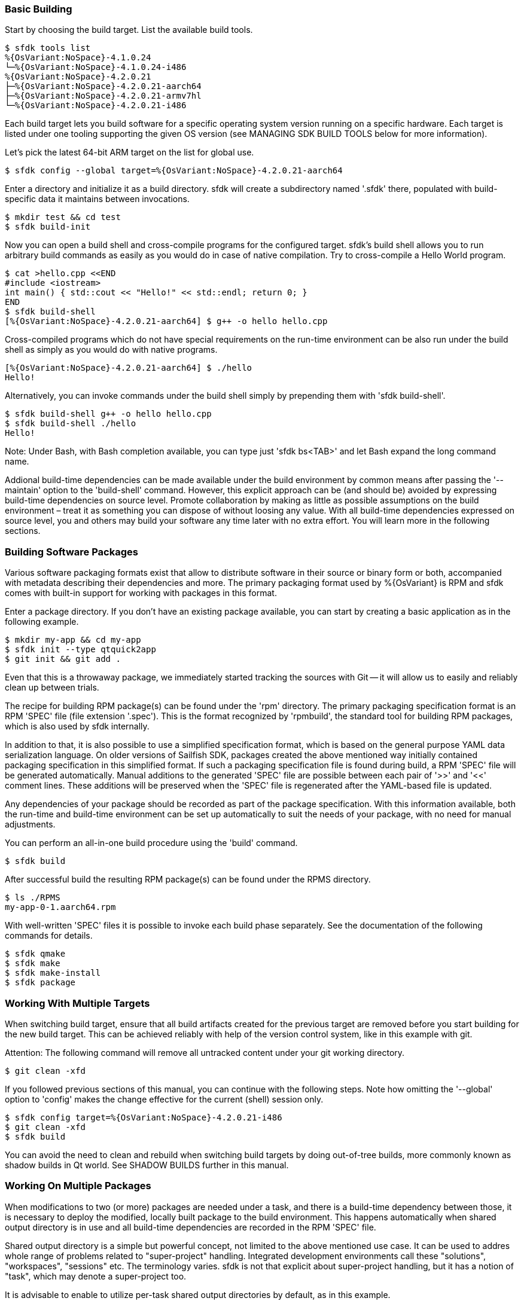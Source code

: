 === Basic Building

Start by choosing the build target. List the available build tools.

    $ sfdk tools list
    %{OsVariant:NoSpace}-4.1.0.24
    └─%{OsVariant:NoSpace}-4.1.0.24-i486
    %{OsVariant:NoSpace}-4.2.0.21
    ├─%{OsVariant:NoSpace}-4.2.0.21-aarch64
    ├─%{OsVariant:NoSpace}-4.2.0.21-armv7hl
    └─%{OsVariant:NoSpace}-4.2.0.21-i486

Each build target lets you build software for a specific operating system version running on a specific hardware. Each target is listed under one tooling supporting the given OS version (see MANAGING SDK BUILD TOOLS below for more information).

Let's pick the latest 64-bit ARM target on the list for global use.

    $ sfdk config --global target=%{OsVariant:NoSpace}-4.2.0.21-aarch64

Enter a directory and initialize it as a build directory. sfdk will create a subdirectory named '.sfdk' there, populated with build-specific data it maintains between invocations.

    $ mkdir test && cd test
    $ sfdk build-init

Now you can open a build shell and cross-compile programs for the configured target.  sfdk's build shell allows you to run arbitrary build commands as easily as you would do in case of native compilation.  Try to cross-compile a Hello World program.

    $ cat >hello.cpp <<END
    #include <iostream>
    int main() { std::cout << "Hello!" << std::endl; return 0; }
    END
    $ sfdk build-shell
    [%{OsVariant:NoSpace}-4.2.0.21-aarch64] $ g++ -o hello hello.cpp

Cross-compiled programs which do not have special requirements on the run-time environment can be also run under the build shell as simply as you would do with native programs.

    [%{OsVariant:NoSpace}-4.2.0.21-aarch64] $ ./hello
    Hello!

Alternatively, you can invoke commands under the build shell simply by prepending them with 'sfdk build-shell'.

    $ sfdk build-shell g++ -o hello hello.cpp
    $ sfdk build-shell ./hello
    Hello!

Note: Under Bash, with Bash completion available, you can type just 'sfdk bs<TAB>' and let Bash expand the long command name.

Addional build-time dependencies can be made available under the build environment by common means after passing the '--maintain' option to the 'build-shell' command. However, this explicit approach can be (and should be) avoided by expressing build-time dependencies on source level. Promote collaboration by making as little as possible assumptions on the build environment – treat it as something you can dispose of without loosing any value. With all build-time dependencies expressed on source level, you and others may build your software any time later with no extra effort. You will learn more in the following sections.


=== Building Software Packages

Various software packaging formats exist that allow to distribute software in their source or binary form or both, accompanied with metadata describing their dependencies and more. The primary packaging format used by %{OsVariant} is RPM and sfdk comes with built-in support for working with packages in this format.

Enter a package directory. If you don't have an existing package available, you can start by creating a basic application as in the following example.

    $ mkdir my-app && cd my-app
    $ sfdk init --type qtquick2app
    $ git init && git add .

Even that this is a throwaway package, we immediately started tracking the sources with Git -- it will allow us to easily and reliably clean up between trials.

The recipe for building RPM package(s) can be found under the 'rpm' directory. The primary packaging specification format is an RPM 'SPEC' file (file extension '.spec'). This is the format recognized by 'rpmbuild', the standard tool for building RPM packages, which is also used by sfdk internally.

In addition to that, it is also possible to use a simplified specification format, which is based on the general purpose YAML data serialization language. On older versions of Sailfish SDK, packages created the above mentioned way initially contained packaging specification in this simplified format. If such a packaging specification file is found during build, a RPM 'SPEC' file will be generated automatically. Manual additions to the generated 'SPEC' file are possible between each pair of '>>' and '<<' comment lines. These additions will be preserved when the 'SPEC' file is regenerated after the YAML-based file is updated.

Any dependencies of your package should be recorded as part of the package specification. With this information available, both the run-time and build-time environment can be set up automatically to suit the needs of your package, with no need for manual adjustments.

You can perform an all-in-one build procedure using the 'build' command.

    $ sfdk build

After successful build the resulting RPM package(s) can be found under the RPMS directory.

    $ ls ./RPMS
    my-app-0-1.aarch64.rpm

With well-written 'SPEC' files it is possible to invoke each build phase separately. See the documentation of the following commands for details.

    $ sfdk qmake
    $ sfdk make
    $ sfdk make-install
    $ sfdk package


=== Working With Multiple Targets

When switching build target, ensure that all build artifacts created for the previous target are removed before you start building for the new build target. This can be achieved reliably with help of the version control system, like in this example with git.

Attention: The following command will remove all untracked content under your git working directory.

    $ git clean -xfd

If you followed previous sections of this manual, you can continue with the following steps.  Note how omitting the '--global' option to 'config' makes the change effective for the current (shell) session only.

    $ sfdk config target=%{OsVariant:NoSpace}-4.2.0.21-i486
    $ git clean -xfd
    $ sfdk build

You can avoid the need to clean and rebuild when switching build targets by doing out-of-tree builds, more commonly known as shadow builds in Qt world. See SHADOW BUILDS further in this manual.

=== Working On Multiple Packages

When modifications to two (or more) packages are needed under a task, and there is a build-time dependency between those, it is necessary to deploy the modified, locally built package to the build environment. This happens automatically when shared output directory is in use and all build-time dependencies are recorded in the RPM 'SPEC' file.

Shared output directory is a simple but powerful concept, not limited to the above mentioned use case. It can be used to addres whole range of problems related to "super-project" handling. Integrated development environments call these "solutions", "workspaces", "sessions" etc. The terminology varies. sfdk is not that explicit about super-project handling, but it has a notion of "task", which may denote a super-project too.

It is advisable to enable to utilize per-task shared output directories by default, as in this example.

    $ sfdk config --global output-prefix=$HOME/RPMS
    $ sfdk config --global task

Notice that the 'task' option is enabled but no task name is passed. In this case it will be determined automatically, based on the current Git branch – check the description of the 'task' configuration option for more details.

With this configuration we can satisfy build-time dependencies between packages conveniently. Consider 'packageB' with build-time dependency on 'packageA'.

    $ sfdk config target=my-target
    $ cd packageA
    $ git checkout -b bug12345
    $ sfdk build
    $ cd ../packageB
    $ git checkout -b bug12345
    $ sfdk build

Package 'packageB' was built against package 'packageA' built in the previous step.  All resulting binary packages may be found in the shared output directory and they all can be also deployed to a device conveniently with the '--all' option:

    $ ls -1 ~/RPMS/bug12345/my-target/
    $ sfdk deploy --sdk --all

We have learned how to deal with dependencies between packages. And we can deal with dependencies between tasks (projects) too. If task 'bug12345' depends on (or is derived from) task 'bug12300', it makes sense to chain the changes as in

    $ cp -a --reflink=auto ~/RPMS/{bug12300,bug12345}

Similarly it is possible to supply any custom build-time dependencies by simply copying them under a shared output directory.


=== Clean Builds

Build time requirements of one package may interfere with those of another one. Packages modified and deployed under the build environment in scope of one task may not be compatible with changes worked on in scope of other task. As time goes the build environment accumulates various changes, leading to generally non-reproducible build results.

Use the 'build-requires diff' command to see how the current build environment differs from the clean build environment in terms of package installations, removals and replacements.

Use the 'build-requires reset' command to ensure that nothing else than the build-time dependencies currently recorded at RPM 'SPEC' level is pulled in on top of the clean build environment.

Use a shared output directory to supply locally built build-time dependencies without disturbance by (possibly implied) 'build-requires reset'. See WORKING ON MULTIPLE PACKAGES above.

Detailed information follows.

As explained later in the MANAGING SDK BUILD TOOLS section, any changes done under the build environment are persisted under build targets.  In order to avoid polluting build targets the abovementioned way, sfdk uses a working copy of a build target to set up the build environment. These working copies are called snapshots and the 'snapshot' configuration option controls how a snapshot is chosen. Use the 'tools list' command with the '--snapshots' option to see the existing snapshots of your build targets.

The original build target defines the clean state of the build environment. The modified state is preserved across sfdk invocations unless the clean state was updated meanwhile, in which case the next time sfdk is checking for build-time dependencies it also resets the build environment to the updated clean state, keeping it ahead the clean state without any action required from you. This has the same effect as issuing the 'build-requires reset' command, which is also the way to reset to the (possibly updated) clean state forcefully at any time. See also the 'no-pull-build-requires' configuration option.

If a temporary snapshot is used (see the 'snapshot' configuration option), it will be also reset whenever it is taken into use with other build tree.

In most respects, build target snapshots are much like regular build targets. Most of the subcommands of the 'tools' command may be used equally on both. By modifyng an original build target you redefine the clean state. Depending on your use case, you may do better by cloning the original build target and using the clone to persist the redefined clean state.

    $ sfdk tools clone %{OsVariant:NoSpace}-4.2.0.21-{aarch64,MyDevice}
    $ sfdk tools exec %{OsVariant:NoSpace}-4.2.0.21-MyDevice
    ... add/rm repositories, packages etc. ...
    $ sfdk config target=%{OsVariant:NoSpace}-4.2.0.21-MyDevice

When you are using live repositories and sfdk fails to install build-time dependencies due to errors like "file not found on the server", i.e., because the local repository cache got outdated, you will most likely want to update the original target, not the snapshot. Changes will be propagated to the snapshot automatically as described above.


=== Shadow Builds

Shadow builds can be initiated simply by passing project file or directory path to the 'build' or 'qmake' (or 'cmake') command:

    $ mkdir build && cd build
    $ sfdk build ../path/to/sources

Or manually invoking each step:

    $ mkdir build && cd build
    $ sfdk qmake ../path/to/sources
    $ sfdk make
    $ sfdk rpm

Limitations related to shadow builds:

1. Shadow build is only available for packages that use qmake (or CMake or GNU Automake).  Additionally, their build and install procedure must be fully realized using qmake (or CMake or GNU Automake) with no additional steps implemented at RPM 'SPEC' file level.
2. The '--prepare' option to the 'build' command cannot be used with shadow builds.
3. If 'prep' or 'apply' is needed, it must be used directly on the source tree prior to starting a shadow build (shadow builds for multiple targets are still possible provided that the %prep section is target-independent).
4. GNU Automake, Autoconf and related tools, in case of packages that invoke these at build time, still store their outputs (Makefile.in, configure, etc.) under the source tree.


=== Using %{OsVariant} Emulators

%{OsVariant} Emulators allows you to test and debug your software directly on your development machine, without access to a physical target device.

Each %{OsVariant} Emulator is capable of representing physical properties of various device models.

    $ sfdk emulator device-model-list
    ...
    $ sfdk emulator set device-model="Xperia 10 II"

No matter which 'device-model' it is set, a %{OsVariant} Emulator is always an 'i486' machine, so you need to build your software for this particular architecture.

    $ sfdk config target=%{OsVariant:NoSpace}-4.2.0.21-i486
    $ sfdk build
    $ sfdk device list
    ...
    $ sfdk config device="%{OsVariant} Emulator 4.2.0.21"
    $ sfdk deploy --sdk


=== Deploying Platform Packages

With platform packages, subpackages specific to a particular device variant often exist, so a careful selection of subpackages to install is needed. Platform packages can be udated conveniently with the help of 'zypper dup', which avoids the need for manual selection in many cases:

    $ sfdk deploy --manual --all \
        && sfdk device exec sudo zypper -p RPMS dup --from ~plus-repo-1

A shorthand syntax exists for this approach – it is the '--zypper-dup' deployment method:

    $ sfdk deploy --zypper-dup --all

Pass '--dry-run' to preview the effect before actually applying it.


=== Signing Packages

The 'build' and 'package' commands allow to optionally sign the resulting packages. Use the '--sign' option to these commands to enable this step.

The cryptographic key to use for signing can be selected with the configuration option 'package.signing-user'. If this is a passphrase-protected key, the passphrase needs to be supplied with either the 'package.signing-passphrase' or 'package.signing-passphrase-file' option:

    $ touch ~/path/to/passphrase-file
    $ chmod 600 ~/path/to/passphrase-file
    $ cat >~/path/to/passphrase-file
    YourPassphrase
    ^D
    $ sfdk config --global --push package.signing-user NAME
    $ sfdk config --global --push package.signing-passphrase-file \
        ~/path/to/passphrase-file
    # sfdk build --sign
